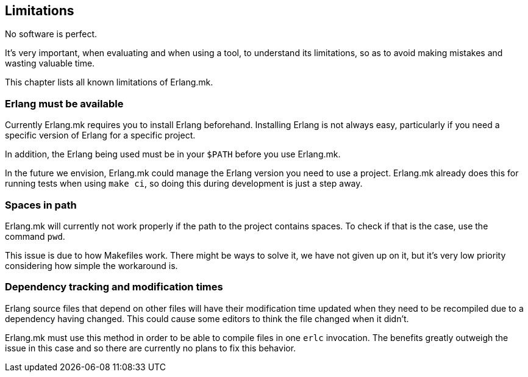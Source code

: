 [[limitations]]
== Limitations

No software is perfect.

It's very important, when evaluating and when using a tool,
to understand its limitations, so as to avoid making mistakes
and wasting valuable time.

This chapter lists all known limitations of Erlang.mk.

=== Erlang must be available

Currently Erlang.mk requires you to install Erlang beforehand.
Installing Erlang is not always easy, particularly if you need
a specific version of Erlang for a specific project.

In addition, the Erlang being used must be in your `$PATH`
before you use Erlang.mk.

In the future we envision, Erlang.mk could manage the Erlang
version you need to use a project. Erlang.mk already does this
for running tests when using `make ci`, so doing this during
development is just a step away.

=== Spaces in path

Erlang.mk will currently not work properly if the path to the
project contains spaces. To check if that is the case, use the
command `pwd`.

This issue is due to how Makefiles work. There might be ways
to solve it, we have not given up on it, but it's very low
priority considering how simple the workaround is.

=== Dependency tracking and modification times

Erlang source files that depend on other files will have their
modification time updated when they need to be recompiled due
to a dependency having changed. This could cause some editors to
think the file changed when it didn't.

Erlang.mk must use this method in order to be able to compile
files in one `erlc` invocation. The benefits greatly outweigh
the issue in this case and so there are currently no plans to
fix this behavior.
